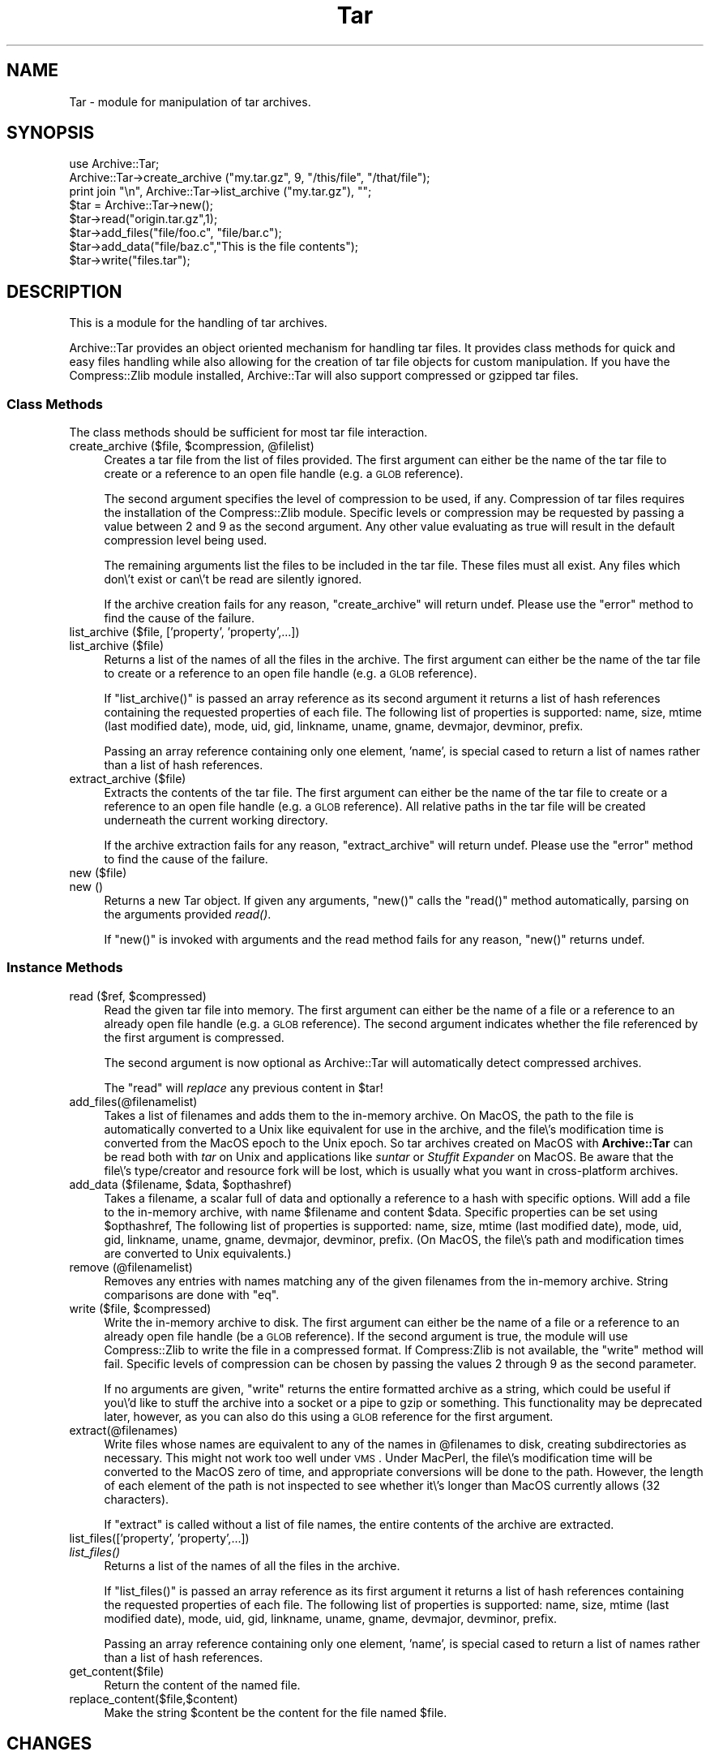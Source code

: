 .\" Automatically generated by Pod::Man 2.1801 (Pod::Simple 3.09)
.\"
.\" Standard preamble:
.\" ========================================================================
.de Sp \" Vertical space (when we can't use .PP)
.if t .sp .5v
.if n .sp
..
.de Vb \" Begin verbatim text
.ft CW
.nf
.ne \\$1
..
.de Ve \" End verbatim text
.ft R
.fi
..
.\" Set up some character translations and predefined strings.  \*(-- will
.\" give an unbreakable dash, \*(PI will give pi, \*(L" will give a left
.\" double quote, and \*(R" will give a right double quote.  \*(C+ will
.\" give a nicer C++.  Capital omega is used to do unbreakable dashes and
.\" therefore won't be available.  \*(C` and \*(C' expand to `' in nroff,
.\" nothing in troff, for use with C<>.
.tr \(*W-
.ds C+ C\v'-.1v'\h'-1p'\s-2+\h'-1p'+\s0\v'.1v'\h'-1p'
.ie n \{\
.    ds -- \(*W-
.    ds PI pi
.    if (\n(.H=4u)&(1m=24u) .ds -- \(*W\h'-12u'\(*W\h'-12u'-\" diablo 10 pitch
.    if (\n(.H=4u)&(1m=20u) .ds -- \(*W\h'-12u'\(*W\h'-8u'-\"  diablo 12 pitch
.    ds L" ""
.    ds R" ""
.    ds C` ""
.    ds C' ""
'br\}
.el\{\
.    ds -- \|\(em\|
.    ds PI \(*p
.    ds L" ``
.    ds R" ''
'br\}
.\"
.\" Escape single quotes in literal strings from groff's Unicode transform.
.ie \n(.g .ds Aq \(aq
.el       .ds Aq '
.\"
.\" If the F register is turned on, we'll generate index entries on stderr for
.\" titles (.TH), headers (.SH), subsections (.SS), items (.Ip), and index
.\" entries marked with X<> in POD.  Of course, you'll have to process the
.\" output yourself in some meaningful fashion.
.ie \nF \{\
.    de IX
.    tm Index:\\$1\t\\n%\t"\\$2"
..
.    nr % 0
.    rr F
.\}
.el \{\
.    de IX
..
.\}
.\"
.\" Accent mark definitions (@(#)ms.acc 1.5 88/02/08 SMI; from UCB 4.2).
.\" Fear.  Run.  Save yourself.  No user-serviceable parts.
.    \" fudge factors for nroff and troff
.if n \{\
.    ds #H 0
.    ds #V .8m
.    ds #F .3m
.    ds #[ \f1
.    ds #] \fP
.\}
.if t \{\
.    ds #H ((1u-(\\\\n(.fu%2u))*.13m)
.    ds #V .6m
.    ds #F 0
.    ds #[ \&
.    ds #] \&
.\}
.    \" simple accents for nroff and troff
.if n \{\
.    ds ' \&
.    ds ` \&
.    ds ^ \&
.    ds , \&
.    ds ~ ~
.    ds /
.\}
.if t \{\
.    ds ' \\k:\h'-(\\n(.wu*8/10-\*(#H)'\'\h"|\\n:u"
.    ds ` \\k:\h'-(\\n(.wu*8/10-\*(#H)'\`\h'|\\n:u'
.    ds ^ \\k:\h'-(\\n(.wu*10/11-\*(#H)'^\h'|\\n:u'
.    ds , \\k:\h'-(\\n(.wu*8/10)',\h'|\\n:u'
.    ds ~ \\k:\h'-(\\n(.wu-\*(#H-.1m)'~\h'|\\n:u'
.    ds / \\k:\h'-(\\n(.wu*8/10-\*(#H)'\z\(sl\h'|\\n:u'
.\}
.    \" troff and (daisy-wheel) nroff accents
.ds : \\k:\h'-(\\n(.wu*8/10-\*(#H+.1m+\*(#F)'\v'-\*(#V'\z.\h'.2m+\*(#F'.\h'|\\n:u'\v'\*(#V'
.ds 8 \h'\*(#H'\(*b\h'-\*(#H'
.ds o \\k:\h'-(\\n(.wu+\w'\(de'u-\*(#H)/2u'\v'-.3n'\*(#[\z\(de\v'.3n'\h'|\\n:u'\*(#]
.ds d- \h'\*(#H'\(pd\h'-\w'~'u'\v'-.25m'\f2\(hy\fP\v'.25m'\h'-\*(#H'
.ds D- D\\k:\h'-\w'D'u'\v'-.11m'\z\(hy\v'.11m'\h'|\\n:u'
.ds th \*(#[\v'.3m'\s+1I\s-1\v'-.3m'\h'-(\w'I'u*2/3)'\s-1o\s+1\*(#]
.ds Th \*(#[\s+2I\s-2\h'-\w'I'u*3/5'\v'-.3m'o\v'.3m'\*(#]
.ds ae a\h'-(\w'a'u*4/10)'e
.ds Ae A\h'-(\w'A'u*4/10)'E
.    \" corrections for vroff
.if v .ds ~ \\k:\h'-(\\n(.wu*9/10-\*(#H)'\s-2\u~\d\s+2\h'|\\n:u'
.if v .ds ^ \\k:\h'-(\\n(.wu*10/11-\*(#H)'\v'-.4m'^\v'.4m'\h'|\\n:u'
.    \" for low resolution devices (crt and lpr)
.if \n(.H>23 .if \n(.V>19 \
\{\
.    ds : e
.    ds 8 ss
.    ds o a
.    ds d- d\h'-1'\(ga
.    ds D- D\h'-1'\(hy
.    ds th \o'bp'
.    ds Th \o'LP'
.    ds ae ae
.    ds Ae AE
.\}
.rm #[ #] #H #V #F C
.\" ========================================================================
.\"
.IX Title "Tar 3"
.TH Tar 3 "2006-01-11" "perl v5.10.0" "User Contributed Perl Documentation"
.\" For nroff, turn off justification.  Always turn off hyphenation; it makes
.\" way too many mistakes in technical documents.
.if n .ad l
.nh
.SH "NAME"
Tar \- module for manipulation of tar archives.
.SH "SYNOPSIS"
.IX Header "SYNOPSIS"
.Vb 1
\&  use Archive::Tar;
\&
\&  Archive::Tar\->create_archive ("my.tar.gz", 9, "/this/file", "/that/file");
\&  print join "\en", Archive::Tar\->list_archive ("my.tar.gz"), "";
\&
\&  $tar = Archive::Tar\->new();
\&  $tar\->read("origin.tar.gz",1);
\&  $tar\->add_files("file/foo.c", "file/bar.c");
\&  $tar\->add_data("file/baz.c","This is the file contents");
\&  $tar\->write("files.tar");
.Ve
.SH "DESCRIPTION"
.IX Header "DESCRIPTION"
This is a module for the handling of tar archives.
.PP
Archive::Tar provides an object oriented mechanism for handling tar
files.  It provides class methods for quick and easy files handling
while also allowing for the creation of tar file objects for custom
manipulation.  If you have the Compress::Zlib module installed,
Archive::Tar will also support compressed or gzipped tar files.
.SS "Class Methods"
.IX Subsection "Class Methods"
The class methods should be sufficient for most tar file interaction.
.ie n .IP "create_archive ($file, $compression, @filelist)" 4
.el .IP "create_archive ($file, \f(CW$compression\fR, \f(CW@filelist\fR)" 4
.IX Item "create_archive ($file, $compression, @filelist)"
Creates a tar file from the list of files provided.  The first
argument can either be the name of the tar file to create or a
reference to an open file handle (e.g. a \s-1GLOB\s0 reference).
.Sp
The second argument specifies the level of compression to be used, if
any.  Compression of tar files requires the installation of the
Compress::Zlib module.  Specific levels or compression may be
requested by passing a value between 2 and 9 as the second argument.
Any other value evaluating as true will result in the default
compression level being used.
.Sp
The remaining arguments list the files to be included in the tar file.
These files must all exist.  Any files which don\e't exist or can\e't be
read are silently ignored.
.Sp
If the archive creation fails for any reason, \f(CW\*(C`create_archive\*(C'\fR will
return undef.  Please use the \f(CW\*(C`error\*(C'\fR method to find the cause of the
failure.
.IP "list_archive ($file, ['property', 'property',...])" 4
.IX Item "list_archive ($file, ['property', 'property',...])"
.PD 0
.IP "list_archive ($file)" 4
.IX Item "list_archive ($file)"
.PD
Returns a list of the names of all the files in the archive.  The
first argument can either be the name of the tar file to create or a
reference to an open file handle (e.g. a \s-1GLOB\s0 reference).
.Sp
If \f(CW\*(C`list_archive()\*(C'\fR is passed an array reference as its second
argument it returns a list of hash references containing the requested
properties of each file.  The following list of properties is
supported: name, size, mtime (last modified date), mode, uid, gid,
linkname, uname, gname, devmajor, devminor, prefix.
.Sp
Passing an array reference containing only one element, 'name', is
special cased to return a list of names rather than a list of hash
references.
.IP "extract_archive ($file)" 4
.IX Item "extract_archive ($file)"
Extracts the contents of the tar file.  The first argument can either
be the name of the tar file to create or a reference to an open file
handle (e.g. a \s-1GLOB\s0 reference).  All relative paths in the tar file will
be created underneath the current working directory.
.Sp
If the archive extraction fails for any reason, \f(CW\*(C`extract_archive\*(C'\fR
will return undef.  Please use the \f(CW\*(C`error\*(C'\fR method to find the cause
of the failure.
.IP "new ($file)" 4
.IX Item "new ($file)"
.PD 0
.IP "new ()" 4
.IX Item "new ()"
.PD
Returns a new Tar object. If given any arguments, \f(CW\*(C`new()\*(C'\fR calls the
\&\f(CW\*(C`read()\*(C'\fR method automatically, parsing on the arguments provided \fIread()\fR.
.Sp
If \f(CW\*(C`new()\*(C'\fR is invoked with arguments and the read method fails for
any reason, \f(CW\*(C`new()\*(C'\fR returns undef.
.SS "Instance Methods"
.IX Subsection "Instance Methods"
.ie n .IP "read ($ref, $compressed)" 4
.el .IP "read ($ref, \f(CW$compressed\fR)" 4
.IX Item "read ($ref, $compressed)"
Read the given tar file into memory. The first argument can either be
the name of a file or a reference to an already open file handle (e.g. a
\&\s-1GLOB\s0 reference).  The second argument indicates whether the file
referenced by the first argument is compressed.
.Sp
The second argument is now optional as Archive::Tar will automatically
detect compressed archives.
.Sp
The \f(CW\*(C`read\*(C'\fR will \fIreplace\fR any previous content in \f(CW$tar\fR!
.IP "add_files(@filenamelist)" 4
.IX Item "add_files(@filenamelist)"
Takes a list of filenames and adds them to the in-memory archive.  On
MacOS, the path to the file is automatically converted to a Unix like
equivalent for use in the archive, and the file\e's modification time
is converted from the MacOS epoch to the Unix epoch.  So tar archives
created on MacOS with \fBArchive::Tar\fR can be read both with \fItar\fR on
Unix and applications like \fIsuntar\fR or \fIStuffit Expander\fR on MacOS.
Be aware that the file\e's type/creator and resource fork will be lost,
which is usually what you want in cross-platform archives.
.ie n .IP "add_data ($filename, $data, $opthashref)" 4
.el .IP "add_data ($filename, \f(CW$data\fR, \f(CW$opthashref\fR)" 4
.IX Item "add_data ($filename, $data, $opthashref)"
Takes a filename, a scalar full of data and optionally a reference to
a hash with specific options. Will add a file to the in-memory
archive, with name \f(CW$filename\fR and content \f(CW$data\fR. Specific
properties can be set using \f(CW$opthashref\fR, The following list of
properties is supported: name, size, mtime (last modified date), mode,
uid, gid, linkname, uname, gname, devmajor, devminor, prefix.  (On
MacOS, the file\e's path and modification times are converted to Unix
equivalents.)
.IP "remove (@filenamelist)" 4
.IX Item "remove (@filenamelist)"
Removes any entries with names matching any of the given filenames
from the in-memory archive. String comparisons are done with \f(CW\*(C`eq\*(C'\fR.
.ie n .IP "write ($file, $compressed)" 4
.el .IP "write ($file, \f(CW$compressed\fR)" 4
.IX Item "write ($file, $compressed)"
Write the in-memory archive to disk.  The first argument can either be
the name of a file or a reference to an already open file handle (be a
\&\s-1GLOB\s0 reference).  If the second argument is true, the module will use
Compress::Zlib to write the file in a compressed format.  If
Compress:Zlib is not available, the \f(CW\*(C`write\*(C'\fR method will fail.
Specific levels of compression can be chosen by passing the values 2
through 9 as the second parameter.
.Sp
If no arguments are given, \f(CW\*(C`write\*(C'\fR returns the entire formatted
archive as a string, which could be useful if you\e'd like to stuff the
archive into a socket or a pipe to gzip or something.  This
functionality may be deprecated later, however, as you can also do
this using a \s-1GLOB\s0 reference for the first argument.
.IP "extract(@filenames)" 4
.IX Item "extract(@filenames)"
Write files whose names are equivalent to any of the names in
\&\f(CW@filenames\fR to disk, creating subdirectories as necessary. This
might not work too well under \s-1VMS\s0.  Under MacPerl, the file\e's
modification time will be converted to the MacOS zero of time, and
appropriate conversions will be done to the path.  However, the length
of each element of the path is not inspected to see whether it\e's
longer than MacOS currently allows (32 characters).
.Sp
If \f(CW\*(C`extract\*(C'\fR is called without a list of file names, the entire
contents of the archive are extracted.
.IP "list_files(['property', 'property',...])" 4
.IX Item "list_files(['property', 'property',...])"
.PD 0
.IP "\fIlist_files()\fR" 4
.IX Item "list_files()"
.PD
Returns a list of the names of all the files in the archive.
.Sp
If \f(CW\*(C`list_files()\*(C'\fR is passed an array reference as its first argument
it returns a list of hash references containing the requested
properties of each file.  The following list of properties is
supported: name, size, mtime (last modified date), mode, uid, gid,
linkname, uname, gname, devmajor, devminor, prefix.
.Sp
Passing an array reference containing only one element, 'name', is
special cased to return a list of names rather than a list of hash
references.
.IP "get_content($file)" 4
.IX Item "get_content($file)"
Return the content of the named file.
.IP "replace_content($file,$content)" 4
.IX Item "replace_content($file,$content)"
Make the string \f(CW$content\fR be the content for the file named \f(CW$file\fR.
.SH "CHANGES"
.IX Header "CHANGES"
.IP "Version 0.20" 4
.IX Item "Version 0.20"
Added class methods for creation, extraction and listing of tar files.
No longer maintain a complete copy of the tar file in memory.  Removed
the \f(CW\*(C`data()\*(C'\fR method.
.IP "Version 0.10" 4
.IX Item "Version 0.10"
Numerous changes. Brought source under \s-1CVS\s0.  All changes now recorded
in ChangeLog file in distribution.
.IP "Version 0.08" 4
.IX Item "Version 0.08"
New developer/maintainer.  Calle has carpal-tunnel syndrome and cannot
type a great deal. Get better as soon as you can, Calle.
.Sp
Added proper support for MacOS.  Thanks to Paul J. Schinder
<schinder@leprss.gsfc.nasa.gov>.
.IP "Version 0.071" 4
.IX Item "Version 0.071"
Minor release.
.Sp
Arrange to \fIchmod()\fR at the very end in case it makes the file read only.
Win32 is actually picky about that.
.Sp
SunOS 4.x tar makes tarfiles that contain directory entries that
don\e't have typeflag set properly.  We use the trailing slash to
recognise directories in such tar files.
.IP "Version 0.07" 4
.IX Item "Version 0.07"
Fixed (hopefully) broken portability to MacOS, reported by Paul J.
Schinder at Goddard Space Flight Center.
.Sp
Fixed two bugs with symlink handling, reported in excellent detail by
an admin at teleport.com called Chris.
.Sp
Primitive tar program (called ptar) included with distribution. Usage
should be pretty obvious if you\e've used a normal tar program.
.Sp
Added methods get_content and replace_content.
.Sp
Added support for paths longer than 100 characters, according to
\&\s-1POSIX\s0. This is compatible with just about everything except \s-1GNU\s0 tar.
Way to go, \s-1GNU\s0 tar (use a better tar, or \s-1GNU\s0 cpio).
.Sp
\&\s-1NOTE:\s0 When adding files to an archive, files with basenames longer
      than 100 characters will be silently ignored. If the prefix part
      of a path is longer than 155 characters, only the last 155
      characters will be stored.
.IP "Version 0.06" 4
.IX Item "Version 0.06"
Added \fIlist_files()\fR method, as requested by Michael Wiedman.
.Sp
Fixed a couple of dysfunctions when run under Windows \s-1NT\s0. Michael
Wiedmann reported the bugs.
.Sp
Changed the documentation to reflect reality a bit better.
.Sp
Fixed bug in format_tar_entry. Bug reported by Michael Schilli.
.IP "Version 0.05" 4
.IX Item "Version 0.05"
Quoted lots of barewords to make \f(CW\*(C`use strict;\*(C'\fR stop complaining under
perl version 5.003.
.Sp
Ties to Compress::Zlib put in. Will warn if it isn\e't available.
.Sp
\&\f(CW$tar\fR\->\fIwrite()\fR with no argument now returns the formatted archive.
.IP "Version 0.04" 4
.IX Item "Version 0.04"
Made changes to write_tar so that Solaris tar likes the resulting
archives better.
.Sp
Protected the calls to \fIreadlink()\fR and \fIsymlink()\fR. \s-1AFAIK\s0 this module
should now run just fine on Windows \s-1NT\s0.
.Sp
Add method to write a single entry to disk (extract)
.Sp
Added method to add entries entirely from scratch (add_data)
.Sp
Changed name of \fIadd()\fR to \fIadd_file()\fR
.Sp
All calls to \fIcroak()\fR removed and replaced with returning undef and
setting Tar::error.
.Sp
Better handling of tarfiles with garbage at the end.
